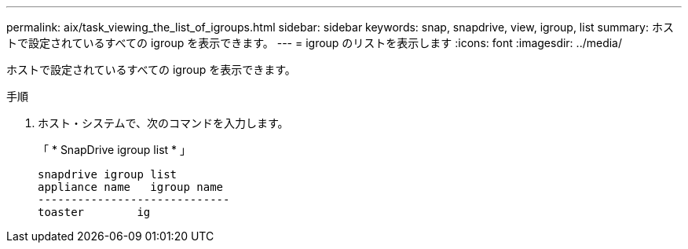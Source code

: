 ---
permalink: aix/task_viewing_the_list_of_igroups.html 
sidebar: sidebar 
keywords: snap, snapdrive, view, igroup, list 
summary: ホストで設定されているすべての igroup を表示できます。 
---
= igroup のリストを表示します
:icons: font
:imagesdir: ../media/


[role="lead"]
ホストで設定されているすべての igroup を表示できます。

.手順
. ホスト・システムで、次のコマンドを入力します。
+
「 * SnapDrive igroup list * 」

+
[listing]
----
snapdrive igroup list
appliance name   igroup name
-----------------------------
toaster        ig
----

